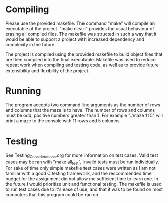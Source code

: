 * Compiling
Please use the provided makefile. The command "make" will compile an executable of the project.
"make clean" provides the usual behaviour of erasing all compiled files. The makefile was structed
in such a way that it would be able to support a project with increased dependency and complexity in
the future.

The project is compiled using the provided makefile to build object files that are then compiled
into the final executable. Makefile was used to reduce repeat work when compiling and testing code,
as well as to provide future extensibility and flexibility of the project.


* Running 
The program accepts two command line arguments as the number of rows and columns that the maze is  
to have. The number of rows and columns must be odd, positive numbers greater than 1.
For example "./maze 11 5" will print a maze to the console with 11 rows and 5 columns.

* Testing
See Testing_Considerations.org for more information on test cases. Valid test cases may be ran with
"make all_test", invalid tests must be run individually. For sake of time only simple makefile test
cases were written as I am not familiar with a good C testing framework, and the reccommended time
budget for the assignment did not allow me sufficient time to learn one. In the future I would 
prioritize unit and functional testing. The makefile is used to run test cases due to it's ease 
of use, and that it was to be found on most computers that this program could be ran on.
